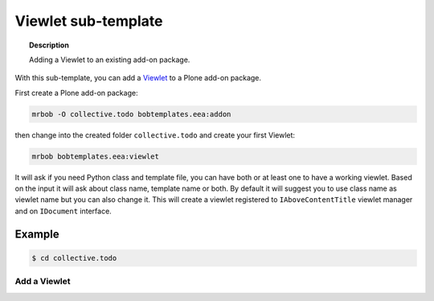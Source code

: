 =========================
Viewlet sub-template
=========================

.. topic:: Description

    Adding a Viewlet to an existing add-on package.


With this sub-template, you can add a `Viewlet <https://docs.plone.org/develop/plone/views/viewlets.html>`_ to a Plone add-on package.

First create a Plone add-on package:

.. code-block:: shell

    mrbob -O collective.todo bobtemplates.eea:addon

then change into the created folder ``collective.todo`` and create your first Viewlet:

.. code-block:: shell

    mrbob bobtemplates.eea:viewlet

It will ask if you need Python class and template file, you can have both or at least one to have a working viewlet. Based on the input it will ask about class name, template name or both. By default it will suggest you to use class name as viewlet name but you can also change it. This will create a viewlet registered to ``IAboveContentTitle`` viewlet manager and on ``IDocument`` interface.


Example
=======

.. code-block:: shell

    $ cd collective.todo


Add a Viewlet
----------------------------

.. code-block::shell
    
    $ mrbob bobtemplates.eea:viewlet

    Welcome to mr.bob interactive mode. Before we generate directory structure, some questions need to be answered.

    Answer with a question mark to display help.
    Values in square brackets at the end of the questions show the default value if there is no answer.



    RUN: git status --porcelain --ignore-submodules
    Git state is clean.

    --> Name of the Viewlet's Python class? [MyViewlet]: DemoViewlet

    --> Viewlet name [demo-viewlet]: 

    --> Should the viewlet have a template file? [y]: 

    --> Template name (without extension) [demo_viewlet]: 

    >>> reading Plone version from bobtemplate.cfg

    Should we run?:
    git add .
    git commit -m "Add viewlet: demo-viewlet"
    in: /Users/akshay/plone/collective.todo
    [y]/n: y
    RUN: git add .
    RUN: git commit -m "Add viewlet: demo-viewlet"
    [master 280b991] "Add viewlet: demo-viewlet"
    6 files changed, 103 insertions(+)
    create mode 100644 src/collective/todo/tests/test_viewlet_demo_viewlet.py
    create mode 100644 src/collective/todo/viewlets/__init__.py
    create mode 100644 src/collective/todo/viewlets/configure.zcml
    create mode 100644 src/collective/todo/viewlets/demo_viewlet.pt
    create mode 100644 src/collective/todo/viewlets/demo_viewlet.py

    Generated file structure at /Users/akshay/plone/collective.todo
